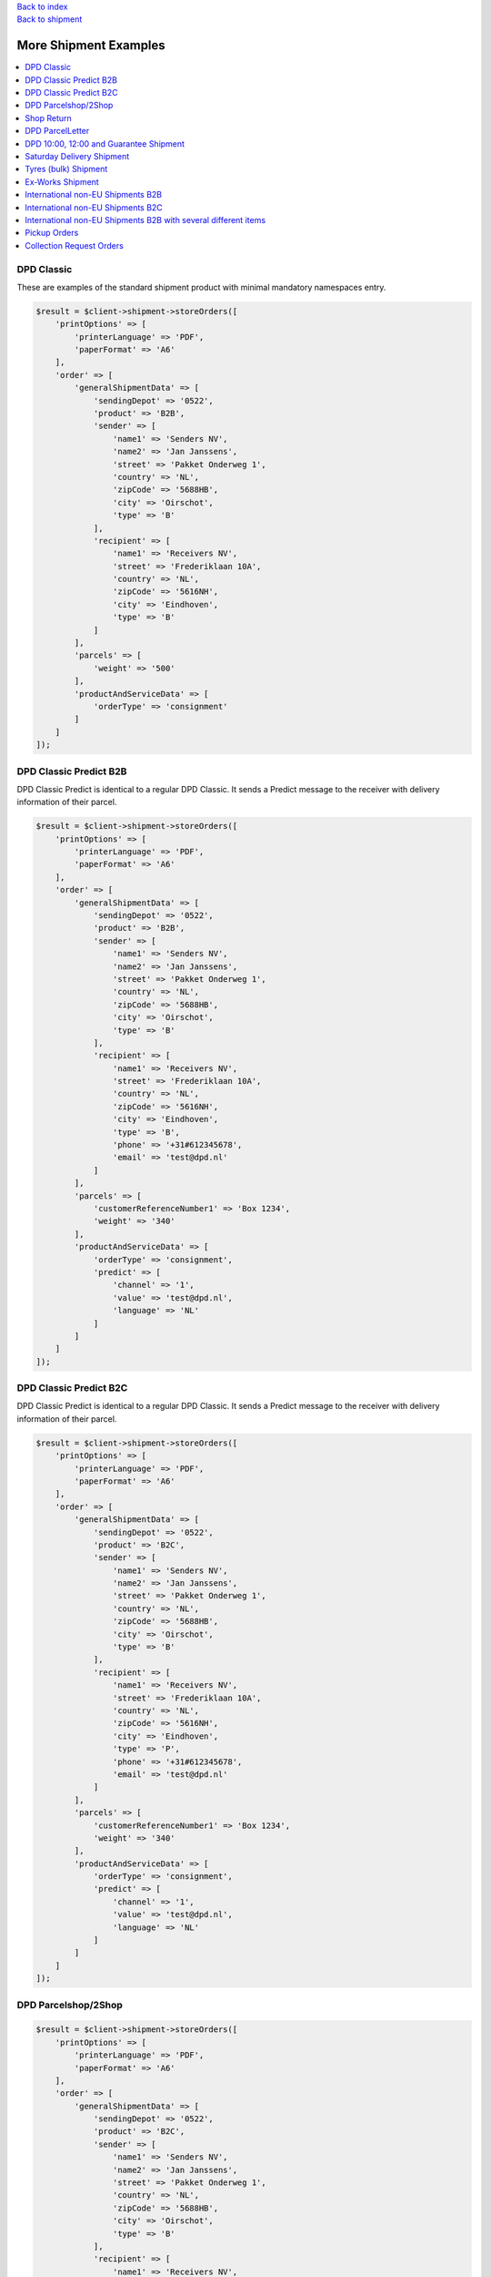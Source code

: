 .. _top:
.. title:: More Shipment Examples

| `Back to index <index.rst>`_
| `Back to shipment <shipment.rst>`_

======================
More Shipment Examples
======================

.. contents::
    :local:


DPD Classic
```````````

These are examples of the standard shipment product with minimal mandatory namespaces entry.

.. code-block:: php
    
    $result = $client->shipment->storeOrders([
        'printOptions' => [
            'printerLanguage' => 'PDF',
            'paperFormat' => 'A6'
        ],
        'order' => [
            'generalShipmentData' => [
                'sendingDepot' => '0522',
                'product' => 'B2B',
                'sender' => [
                    'name1' => 'Senders NV',
                    'name2' => 'Jan Janssens',
                    'street' => 'Pakket Onderweg 1',
                    'country' => 'NL',
                    'zipCode' => '5688HB',
                    'city' => 'Oirschot',
                    'type' => 'B'
                ],
                'recipient' => [
                    'name1' => 'Receivers NV',
                    'street' => 'Frederiklaan 10A',
                    'country' => 'NL',
                    'zipCode' => '5616NH',
                    'city' => 'Eindhoven',
                    'type' => 'B'
                ]
            ],
            'parcels' => [
                'weight' => '500'
            ],
            'productAndServiceData' => [
                'orderType' => 'consignment'
            ]
        ]
    ]);


DPD Classic Predict B2B
```````````````````````

DPD Classic Predict is identical to a regular DPD Classic. It sends a Predict message to the receiver with delivery information of their parcel.

.. code-block:: php
    
    $result = $client->shipment->storeOrders([
        'printOptions' => [
            'printerLanguage' => 'PDF',
            'paperFormat' => 'A6'
        ],
        'order' => [
            'generalShipmentData' => [
                'sendingDepot' => '0522',
                'product' => 'B2B',
                'sender' => [
                    'name1' => 'Senders NV',
                    'name2' => 'Jan Janssens',
                    'street' => 'Pakket Onderweg 1',
                    'country' => 'NL',
                    'zipCode' => '5688HB',
                    'city' => 'Oirschot',
                    'type' => 'B'
                ],
                'recipient' => [
                    'name1' => 'Receivers NV',
                    'street' => 'Frederiklaan 10A',
                    'country' => 'NL',
                    'zipCode' => '5616NH',
                    'city' => 'Eindhoven',
                    'type' => 'B',
                    'phone' => '+31#612345678',
                    'email' => 'test@dpd.nl'
                ]
            ],
            'parcels' => [
                'customerReferenceNumber1' => 'Box 1234',
                'weight' => '340'
            ],
            'productAndServiceData' => [
                'orderType' => 'consignment',
                'predict' => [
                    'channel' => '1',
                    'value' => 'test@dpd.nl',
                    'language' => 'NL'
                ]
            ]
        ]
    ]);



DPD Classic Predict B2C
```````````````````````

DPD Classic Predict is identical to a regular DPD Classic. It sends a Predict message to the receiver with delivery information of their parcel.

.. code-block:: php
    
    $result = $client->shipment->storeOrders([
        'printOptions' => [
            'printerLanguage' => 'PDF',
            'paperFormat' => 'A6'
        ],
        'order' => [
            'generalShipmentData' => [
                'sendingDepot' => '0522',
                'product' => 'B2C',
                'sender' => [
                    'name1' => 'Senders NV',
                    'name2' => 'Jan Janssens',
                    'street' => 'Pakket Onderweg 1',
                    'country' => 'NL',
                    'zipCode' => '5688HB',
                    'city' => 'Oirschot',
                    'type' => 'B'
                ],
                'recipient' => [
                    'name1' => 'Receivers NV',
                    'street' => 'Frederiklaan 10A',
                    'country' => 'NL',
                    'zipCode' => '5616NH',
                    'city' => 'Eindhoven',
                    'type' => 'P',
                    'phone' => '+31#612345678',
                    'email' => 'test@dpd.nl'
                ]
            ],
            'parcels' => [
                'customerReferenceNumber1' => 'Box 1234',
                'weight' => '340'
            ],
            'productAndServiceData' => [
                'orderType' => 'consignment',
                'predict' => [
                    'channel' => '1',
                    'value' => 'test@dpd.nl',
                    'language' => 'NL'
                ]
            ]
        ]
    ]);


DPD Parcelshop/2Shop
````````````````````

.. code-block:: php
    
    $result = $client->shipment->storeOrders([
        'printOptions' => [
            'printerLanguage' => 'PDF',
            'paperFormat' => 'A6'
        ],
        'order' => [
            'generalShipmentData' => [
                'sendingDepot' => '0522',
                'product' => 'B2C',
                'sender' => [
                    'name1' => 'Senders NV',
                    'name2' => 'Jan Janssens',
                    'street' => 'Pakket Onderweg 1',
                    'country' => 'NL',
                    'zipCode' => '5688HB',
                    'city' => 'Oirschot',
                    'type' => 'B'
                ],
                'recipient' => [
                    'name1' => 'Receivers NV',
                    'street' => 'Frederiklaan 10A',
                    'country' => 'NL',
                    'zipCode' => '5616NH',
                    'city' => 'Eindhoven',
                    'type' => 'P',
                    'phone' => '+31#612345678',
                    'email' => 'test@dpd.nl'
                ]
            ],
            'parcels' => [
                'customerReferenceNumber1' => 'Box 1234',
                'weight' => '340'
            ],
            'productAndServiceData' => [
                'orderType' => 'consignment',
                'parcelShopDelivery' => [
                    'parcelShopId' => '787611436',
                    'parcelShopNotification' => [
                        'channel' => '3',
                        'value' => '+31#612345678',
                        'language' => 'NL'
                    ]
                ]
            ]
        ]
    ]);


Shop Return
```````````

.. code-block:: php
    
    $result = $client->shipment->storeOrders([
        'printOptions' => [
            'printerLanguage' => 'PDF',
            'paperFormat' => 'A6'
        ],
        'order' => [
            'generalShipmentData' => [
                'sendingDepot' => '0522',
                'product' => 'B2C',
                'sender' => [
                    'name1' => 'Senders NV',
                    'name2' => 'Jan Janssens',
                    'street' => 'Pakket Onderweg 1',
                    'country' => 'NL',
                    'zipCode' => '5688HB',
                    'city' => 'Oirschot',
                    'type' => 'B'
                ],
                'recipient' => [
                    'name1' => 'Receivers NV',
                    'street' => 'Frederiklaan 10A',
                    'country' => 'NL',
                    'zipCode' => '5616NH',
                    'city' => 'Eindhoven',
                    'type' => 'B'
                ]
            ],
            'parcels' => [
                'customerReferenceNumber1' => 'Box 1234',
                'returns' => 'true'
            ],
            'productAndServiceData' => [
                'orderType' => 'consignment'
            ]
        ]
    ]);


DPD ParcelLetter
````````````````

.. code-block:: php
    
    $result = $client->shipment->storeOrders([
        'printOptions' => [
            'printerLanguage' => 'PDF',
            'paperFormat' => 'A6'
        ],
        'order' => [
            'generalShipmentData' => [
                'sendingDepot' => '0522',
                'product' => 'PL',
                'sender' => [
                    'name1' => 'Senders NV',
                    'name2' => 'Jan Janssens',
                    'street' => 'Pakket Onderweg 1',
                    'country' => 'NL',
                    'zipCode' => '5688HB',
                    'city' => 'Oirschot',
                    'type' => 'B'
                ],
                'recipient' => [
                    'name1' => 'Receivers NV',
                    'street' => 'Frederiklaan 10A',
                    'country' => 'NL',
                    'zipCode' => '5616NH',
                    'city' => 'Eindhoven',
                    'type' => 'P',
                    'phone' => '+31#612345678',
                    'email' => 'test@dpd.nl'
                ]
            ],
            'parcels' => [
                'customerReferenceNumber1' => 'Box 1234',
                'volume' => '036026003',
                'weight' => '100'
            ],
            'productAndServiceData' => [
                'orderType' => 'consignment',
                'predict' => [
                    'channel' => '1',
                    'value' => 'test@dpd.nl',
                    'language' => 'NL'
                ]
            ]
        ]
    ]);


DPD 10:00, 12:00 and Guarantee Shipment
```````````````````````````````````````

.. code-block:: php
    
    $result = $client->shipment->storeOrders([
        'printOptions' => [
            'printerLanguage' => 'PDF',
            'paperFormat' => 'A6'
        ],
        'order' => [
            'generalShipmentData' => [
                'sendingDepot' => '0522',
                'product' => 'E18',
                'sender' => [
                    'name1' => 'Senders NV',
                    'name2' => 'Jan Janssens',
                    'street' => 'Pakket Onderweg 1',
                    'country' => 'NL',
                    'zipCode' => '5688HB',
                    'city' => 'Oirschot',
                    'type' => 'B'
                ],
                'recipient' => [
                    'name1' => 'Receivers NV',
                    'street' => 'Teststraat 5',
                    'country' => 'NL',
                    'zipCode' => '5688HB',
                    'city' => 'Oirschot',
                    'contact' => 'Mr. Contactman',
                    'phone' => '0612345678',
                    'type' => 'B'
                ]
            ],
            'parcels' => [
                'customerReferenceNumber1' => 'Box 1234'
            ],
            'productAndServiceData' => [
                'orderType' => 'consignment'
            ]
        ]
    ]);


Saturday Delivery Shipment
``````````````````````````

.. code-block:: php
    
    $result = $client->shipment->storeOrders([
        'printOptions' => [
            'printerLanguage' => 'PDF',
            'paperFormat' => 'A6'
        ],
        'order' => [
            'generalShipmentData' => [
                'sendingDepot' => '0522',
                'product' => 'B2B',
                'sender' => [
                    'name1' => 'Senders NV',
                    'name2' => 'Jan Janssens',
                    'street' => 'Pakket Onderweg 1',
                    'country' => 'NL',
                    'zipCode' => '5688HB',
                    'city' => 'Oirschot',
                    'type' => 'B'
                ],
                'recipient' => [
                    'name1' => 'Receivers NV',
                    'street' => 'Frederiklaan 10A',
                    'country' => 'NL',
                    'zipCode' => '5616NH',
                    'city' => 'Eindhoven',
                    'type' => 'B'
                ]
            ],
            'parcels' => [
                'customerReferenceNumber1' => 'Box 1234',
                'weight' => '340'
            ],
            'productAndServiceData' => [
                'orderType' => 'consignment',
                'saturdayDelivery' => 'true'
            ]
        ]
    ]);


Tyres (bulk) Shipment
`````````````````````

.. code-block:: php
    
    $result = $client->shipment->storeOrders([
        'printOptions' => [
            'printerLanguage' => 'PDF',
            'paperFormat' => 'A6'
        ],
        'order' => [
            'generalShipmentData' => [
                'sendingDepot' => '0530',
                'product' => 'CL',
                'sender' => [
                    'name1' => 'Senders BVBA',
                    'name2' => 'Jan Jansens',
                    'street' => 'EGIDE WALSCHAERTSTRAAT 20',
                    'country' => 'BE',
                    'zipCode' => '2800',
                    'city' => 'Mechelen',
                    'type' => 'B'
                ],
                'recipient' => [
                    'name1' => 'Testman',
                    'street' => 'Bruul 5',
                    'country' => 'BE',
                    'zipCode' => '2800',
                    'city' => 'Mechelen',
                    'type' => 'P'
                ]
            ],
            'parcels' => [
                'customerReferenceNumber1' => 'Box 1234',
                'weight' => '340'
            ],
            'productAndServiceData' => [
                'orderType' => 'consignment',
                'tyres' => 'true'
            ]
        ]
    ]);


Ex-Works Shipment
`````````````````

.. code-block:: php
    
    $result = $client->shipment->storeOrders([
        'printOptions' => [
            'printerLanguage' => 'PDF',
            'paperFormat' => 'A6'
        ],
        'order' => [
            'generalShipmentData' => [
                'sendingDepot' => '0530',
                'product' => 'CL',
                'sender' => [
                    'name1' => 'Senders NV',
                    'name2' => 'Jan Janssens',
                    'street' => 'Egide Walschaertsstraat 20',
                    'country' => 'BE',
                    'zipCode' => '2800',
                    'city' => 'Mechelen',
                    'type' => 'B'
                ],
                'recipient' => [
                    'name1' => 'Receivers NV',
                    'street' => 'Teststraat 5',
                    'country' => 'BE',
                    'zipCode' => '2800',
                    'city' => 'Mechelen',
                    'type' => 'B'
                ]
            ],
            'parcels' => [
                'customerReferenceNumber1' => 'Box 1234',
                'weight' => '340'
            ],
            'productAndServiceData' => [
                'orderType' => 'consignment',
                'exWorksDelivery' => 'true'
            ]
        ]
    ]);


International non-EU Shipments B2B
``````````````````````````````````

.. code-block:: php
    
    $result = $client->shipment->storeOrders([
        'printOptions' => [
            'printerLanguage' => 'PDF',
            'paperFormat' => 'A6'
        ],
        'order' => [
            'generalShipmentData' => [
                'sendingDepot' => '0522',
                'product' => 'B2B',
                'sender' => [
                    'name1' => 'Sender NV',
                    'name2' => 'Jan Jansens',
                    'street' => 'Egide Walschaertsstraat',
                    'houseNo' => '20',
                    'country' => 'BE',
                    'zipCode' => '2800',
                    'city' => 'Mechelen',
                    'phone' => '+31612345678',
                    'email' => 'sender@sendercompany.com',
                    'eoriNumber' => '1133113311',
                    'vatNumber' => 'BE123456',
                    'destinationCountryRegistration' => 'QQ123456C'
                ],
                'recipient' => [
                    'name1' => 'British Test',
                    'street' => 'Receiverstraat',
                    'houseNo' => '5',
                    'country' => 'GB',
                    'zipCode' => 'LS101AB',
                    'city' => 'Leeds',
                    'phone' => '+442012345678',
                    'email' => 'receiver@receivercompany.com',
                    'eoriNumber' => '7788778877',
                    'vatNumber' => 'GB654321'
                ]
            ],
            'parcels' => [
                'customerReferenceNumber1' => 'Box 1234',
                'weight' => '123',
                'international' => [
                    'parcelType' => 'false',
                    'customsAmount' => '1400',
                    'customsCurrency' => 'EUR',
                    'customsAmountEx' => '1400',
                    'customsCurrencyEx' => 'EUR',
                    'clearanceCleared' => 'N',
                    'prealertStatus' => 'S03',
                    'exportReason' => '01',
                    'customsTerms' => '06',
                    'customsContent' => 'Paperclips',
                    'customsInvoice' => '12345',
                    'customsInvoiceDate' => '20190624',
                    'comment2' => 'QQ123456C',
                    'commercialInvoiceConsigneeVatNumber' => 'GB654321',
                    'commercialInvoiceConsignee' => [
                        'name1' => 'British Test',
                        'street' => 'Receiverstraat',
                        'houseNo' => '5',
                        'country' => 'GB',
                        'zipCode' => 'LS101AB',
                        'city' => 'Leeds',
                        'phone' => '+442012345678',
                        'email' => 'receiver@receivercompany.com',
                        'eoriNumber' => '7788778877',
                        'vatNumber' => 'GB654321'
                    ],
                    'commercialInvoiceConsignor' => [
                        'name1' => 'Sender NV',
                        'name2' => 'Jan Jansens',
                        'street' => 'Egide Walschaertsstraat',
                        'houseNo' => '20',
                        'country' => 'BE',
                        'zipCode' => '2800',
                        'city' => 'Mechelen',
                        'phone' => '+31612345678',
                        'email' => 'sender@sendercompany.com',
                        'eoriNumber' => '1133113311',
                        'vatNumber' => 'BE123456'
                    ],
                    'commercialInvoiceLine' => [
                        'customsTarif' => '2225522',
                        'receiverCustomsTarif' => '5552255',
                        'productCode' => '88776655',
                        'content' => 'Paperclips',
                        'grossWeight' => '123',
                        'itemsNumber' => '1',
                        'amountLine' => '1515',
                        'customsOrigin' => 'BE'
                    ]
                ]
            ],
            'productAndServiceData' => [
                'orderType' => 'consignment'
            ]
        ]
    ]);


International non-EU Shipments B2C
``````````````````````````````````

.. code-block:: php
    
    $result = $client->shipment->storeOrders([
        'printOptions' => [
            'printerLanguage' => 'ZPL',
            'paperFormat' => 'A6'
        ],
        'order' => [
            'generalShipmentData' => [
                'sendingDepot' => '0522',
                'product' => 'B2C',
                'sender' => [
                    'name1' => 'Sender NV',
                    'name2' => 'Jan Jansens',
                    'street' => 'Egide Walschaertsstraat',
                    'houseNo' => '20',
                    'country' => 'BE',
                    'zipCode' => '2800',
                    'city' => 'Mechelen',
                    'phone' => '0031612345678',
                    'email' => 'sender@sendercompany.com',
                    'eoriNumber' => '1133113311',
                    'vatNumber' => 'BE123456'
                ],
                'recipient' => [
                    'name1' => 'B2B British Test',
                    'street' => 'Receiverstraat',
                    'houseNo' => '5',
                    'country' => 'GB',
                    'zipCode' => 'LS101AB',
                    'city' => 'Leeds',
                    'phone' => '00446123456',
                    'email' => 'receiver@receivercompany.com',
                    'eoriNumber' => '1133113311',
                    'vatNumber' => 'BE123456'
                ]
            ],
            'parcels' => [
                'customerReferenceNumber1' => 'Box 1234',
                'weight' => '340',
                'international' => [
                    'parcelType' => 'false',
                    'customsAmount' => '1400',
                    'customsCurrency' => 'EUR',
                    'customsAmountEx' => '1400',
                    'customsCurrencyEx' => 'EUR',
                    'clearanceCleared' => 'F',
                    'prealertStatus' => 'S03',
                    'exportReason' => '01',
                    'customsTerms' => '06',
                    'customsContent' => 'Paperclips',
                    'customsInvoice' => '12345',
                    'customsInvoiceDate' => '20190624',
                    'comment2' => 'QQ123456C',
                    'commercialInvoiceConsigneeVatNumber' => 'BE123456',
                    'commercialInvoiceConsignee' => [
                        'name1' => 'B2B British Test',
                        'street' => 'Receiverstraat',
                        'houseNo' => '5',
                        'country' => 'GB',
                        'zipCode' => 'LS101AB',
                        'city' => 'Leeds',
                        'phone' => '00446123456',
                        'email' => 'receiver@receivercompany.com',
                        'eoriNumber' => '1133113311',
                        'vatNumber' => 'BE123456'
                    ],
                    'commercialInvoiceConsignor' => [
                        'name1' => 'Sender NV',
                        'name2' => 'Jan Jansens',
                        'street' => 'Egide Walschaertsstraat',
                        'houseNo' => '20',
                        'country' => 'BE',
                        'zipCode' => '2800',
                        'city' => 'Mechelen',
                        'phone' => '0031612345678',
                        'email' => 'sender@sendercompany.com',
                        'eoriNumber' => '1133113311',
                        'vatNumber' => 'BE123456'
                    ],
                    'commercialInvoiceLine' => [
                        'customsTarif' => '2225522',
                        'receiverCustomsTarif' => '5552255',
                        'productCode' => '88776655',
                        'content' => 'Paperclips',
                        'grossWeight' => '340',
                        'itemsNumber' => '1',
                        'amountLine' => '1515',
                        'customsOrigin' => 'BE'
                    ]
                ]
            ],
            'productAndServiceData' => [
                'orderType' => 'consignment',
                'predict' => [
                    'channel' => '1',
                    'value' => 'receiver@receivercompany.com',
                    'language' => 'NL'
                ]
            ]
        ]
    ]);


International non-EU Shipments B2B with several different items
```````````````````````````````````````````````````````````````

.. code-block:: php
    
    $result = $client->shipment->storeOrders([
        'printOptions' => [
            'printerLanguage' => 'ZPL',
            'paperFormat' => 'A6'
        ],
        'order' => [
            'generalShipmentData' => [
                'sendingDepot' => '0522',
                'product' => 'B2B',
                'sender' => [
                    'name1' => 'Sender NV',
                    'name2' => 'Jan Jansens',
                    'street' => 'Egide Walschaertsstraat',
                    'houseNo' => '20',
                    'country' => 'BE',
                    'zipCode' => '2800',
                    'city' => 'Mechelen',
                    'phone' => '0031612345678',
                    'email' => 'sender@sendercompany.com',
                    'eoriNumber' => '1133113311',
                    'vatNumber' => 'BE123456'
                ],
                'recipient' => [
                    'name1' => 'British Test',
                    'street' => 'Receiverstraat',
                    'houseNo' => '5',
                    'country' => 'GB',
                    'zipCode' => 'LS101AB',
                    'city' => 'Leeds',
                    'phone' => '00446123456',
                    'email' => 'receiver@receivercompany.com',
                    'eoriNumber' => '7788778877',
                    'vatNumber' => 'GB654321'
                ]
            ],
            'parcels' => [
                'customerReferenceNumber1' => 'Box 1234',
                'weight' => '470',
                'international' => [
                    'parcelType' => 'false',
                    'customsAmount' => '2700',
                    'customsCurrency' => 'EUR',
                    'customsAmountEx' => '2700',
                    'customsCurrencyEx' => 'EUR',
                    'clearanceCleared' => 'N',
                    'prealertStatus' => 'S03',
                    'exportReason' => '01',
                    'customsTerms' => '06',
                    'customsContent' => 'Paperclips',
                    'customsInvoice' => '12345',
                    'customsInvoiceDate' => '20190624',
                    'comment2' => 'QQ123456C',
                    'commercialInvoiceConsigneeVatNumber' => 'GB654321',
                    'commercialInvoiceConsignee' => [
                        'name1' => 'British Test',
                        'street' => 'Receiverstraat',
                        'houseNo' => '5',
                        'country' => 'GB',
                        'zipCode' => 'LS101AB',
                        'city' => 'Leeds',
                        'phone' => '00446123456',
                        'email' => 'receiver@receivercompany.com',
                        'eoriNumber' => '7788778877',
                        'vatNumber' => 'GB654321'
                    ],
                    'commercialInvoiceConsignor' => [
                        'name1' => 'Sender NV',
                        'name2' => 'Jan Jansens',
                        'street' => 'Egide Walschaertsstraat',
                        'houseNo' => '20',
                        'country' => 'BE',
                        'zipCode' => '2800',
                        'city' => 'Mechelen',
                        'phone' => '0031612345678',
                        'email' => 'sender@sendercompany.com',
                        'eoriNumber' => '1133113311',
                        'vatNumber' => 'BE123456'
                    ],
                    'commercialInvoiceLine' => [
                        [
                            'customsTarif' => '2225522',
                            'receiverCustomsTarif' => '5552255',
                            'productCode' => '88776655',
                            'content' => 'Paperclips',
                            'grossWeight' => '230',
                            'itemsNumber' => '1',
                            'amountLine' => '1200',
                            'customsOrigin' => 'BE'
                        ],
                        [
                            'customsTarif' => '885588',
                            'receiverCustomsTarif' => '558855',
                            'productCode' => '10101212',
                            'content' => 'Pencils',
                            'grossWeight' => '240',
                            'itemsNumber' => '1',
                            'amountLine' => '1500',
                            'customsOrigin' => 'BE'
                        ]
                    ]
                ]
            ],
            'productAndServiceData' => [
                'orderType' => 'consignment'
            ]
        ]
    ]);


Pickup Orders
`````````````

.. code-block:: php
    
    $result = $client->shipment->storeOrders([
        'order' => [
            'generalShipmentData' => [
                'sendingDepot' => '0530',
                'product' => 'CL',
                'sender' => [
                    'name1' => 'Agreed Account Pickup Address',
                    'street' => 'Your Address 1',
                    'country' => 'BE',
                    'zipCode' => '3000',
                    'city' => 'Leuven',
                    'type' => 'B'
                ],
                'recipient' => [
                    'name1' => 'Agreed Account Pickup Address',
                    'street' => 'Your Address 1',
                    'country' => 'BE',
                    'zipCode' => '3000',
                    'city' => 'Leuven',
                    'type' => 'B'
                ]
            ],
            'productAndServiceData' => [
                'orderType' => 'pickup information',
                'pickup' => [
                    'quantity' => '1',
                    'date' => '20200615',
                    'day' => '1',
                    'fromTime1' => '0900',
                    'toTime1' => '1800'
                ]
            ]
        ]
    ]);


Collection Request Orders
`````````````````````````

.. code-block:: php
    
    $result = $client->shipment->storeOrders([
        'order' => [
            'generalShipmentData' => [
                'sendingDepot' => '0522',
                'product' => 'B2B',
                'sender' => [
                    'name1' => 'Your (masked) account ordering the CR',
                    'street' => 'Office Street 1 (or masked address)',
                    'country' => 'BE',
                    'zipCode' => '3000',
                    'city' => 'Leuven',
                    'type' => 'B',
                    'phone' => '+31612345678',
                    'email' => 'cr-order@dpd.nl'
                ],
                'recipient' => [
                    'name1' => '(Masked) Delivery Destination',
                    'street' => 'CR Destination Street 1',
                    'country' => 'BE',
                    'zipCode' => '2800',
                    'city' => 'Mechelen',
                    'type' => 'B',
                    'phone' => '+31612345678',
                    'email' => 'cr-receiver@dpd.nl'
                ]
            ],
            'parcels' => [
                'customerReferenceNumber1' => 'TEST parcel 1',
                'weight' => '100',
                'printInfo1OnParcelLabel' => 'true',
                'info1' => 'Return Item 1',
                'info2' => '123456789'
            ],
            'productAndServiceData' => [
                'orderType' => 'collection request order',
                'pickup' => [
                    'quantity' => '1',
                    'date' => '20200615',
                    'day' => '1',
                    'collectionRequestAddress' => [
                        'name1' => 'Pickup Place for Goods',
                        'street' => 'CR Pickup Street 1',
                        'country' => 'BE',
                        'zipCode' => '2000',
                        'city' => 'Antwerpen',
                        'type' => 'B',
                        'phone' => '+31612345678',
                        'email' => 'pickupaddress@dpd.nl'
                    ]
                ]
            ]
        ]
    ]);


`Back to top <#top>`_